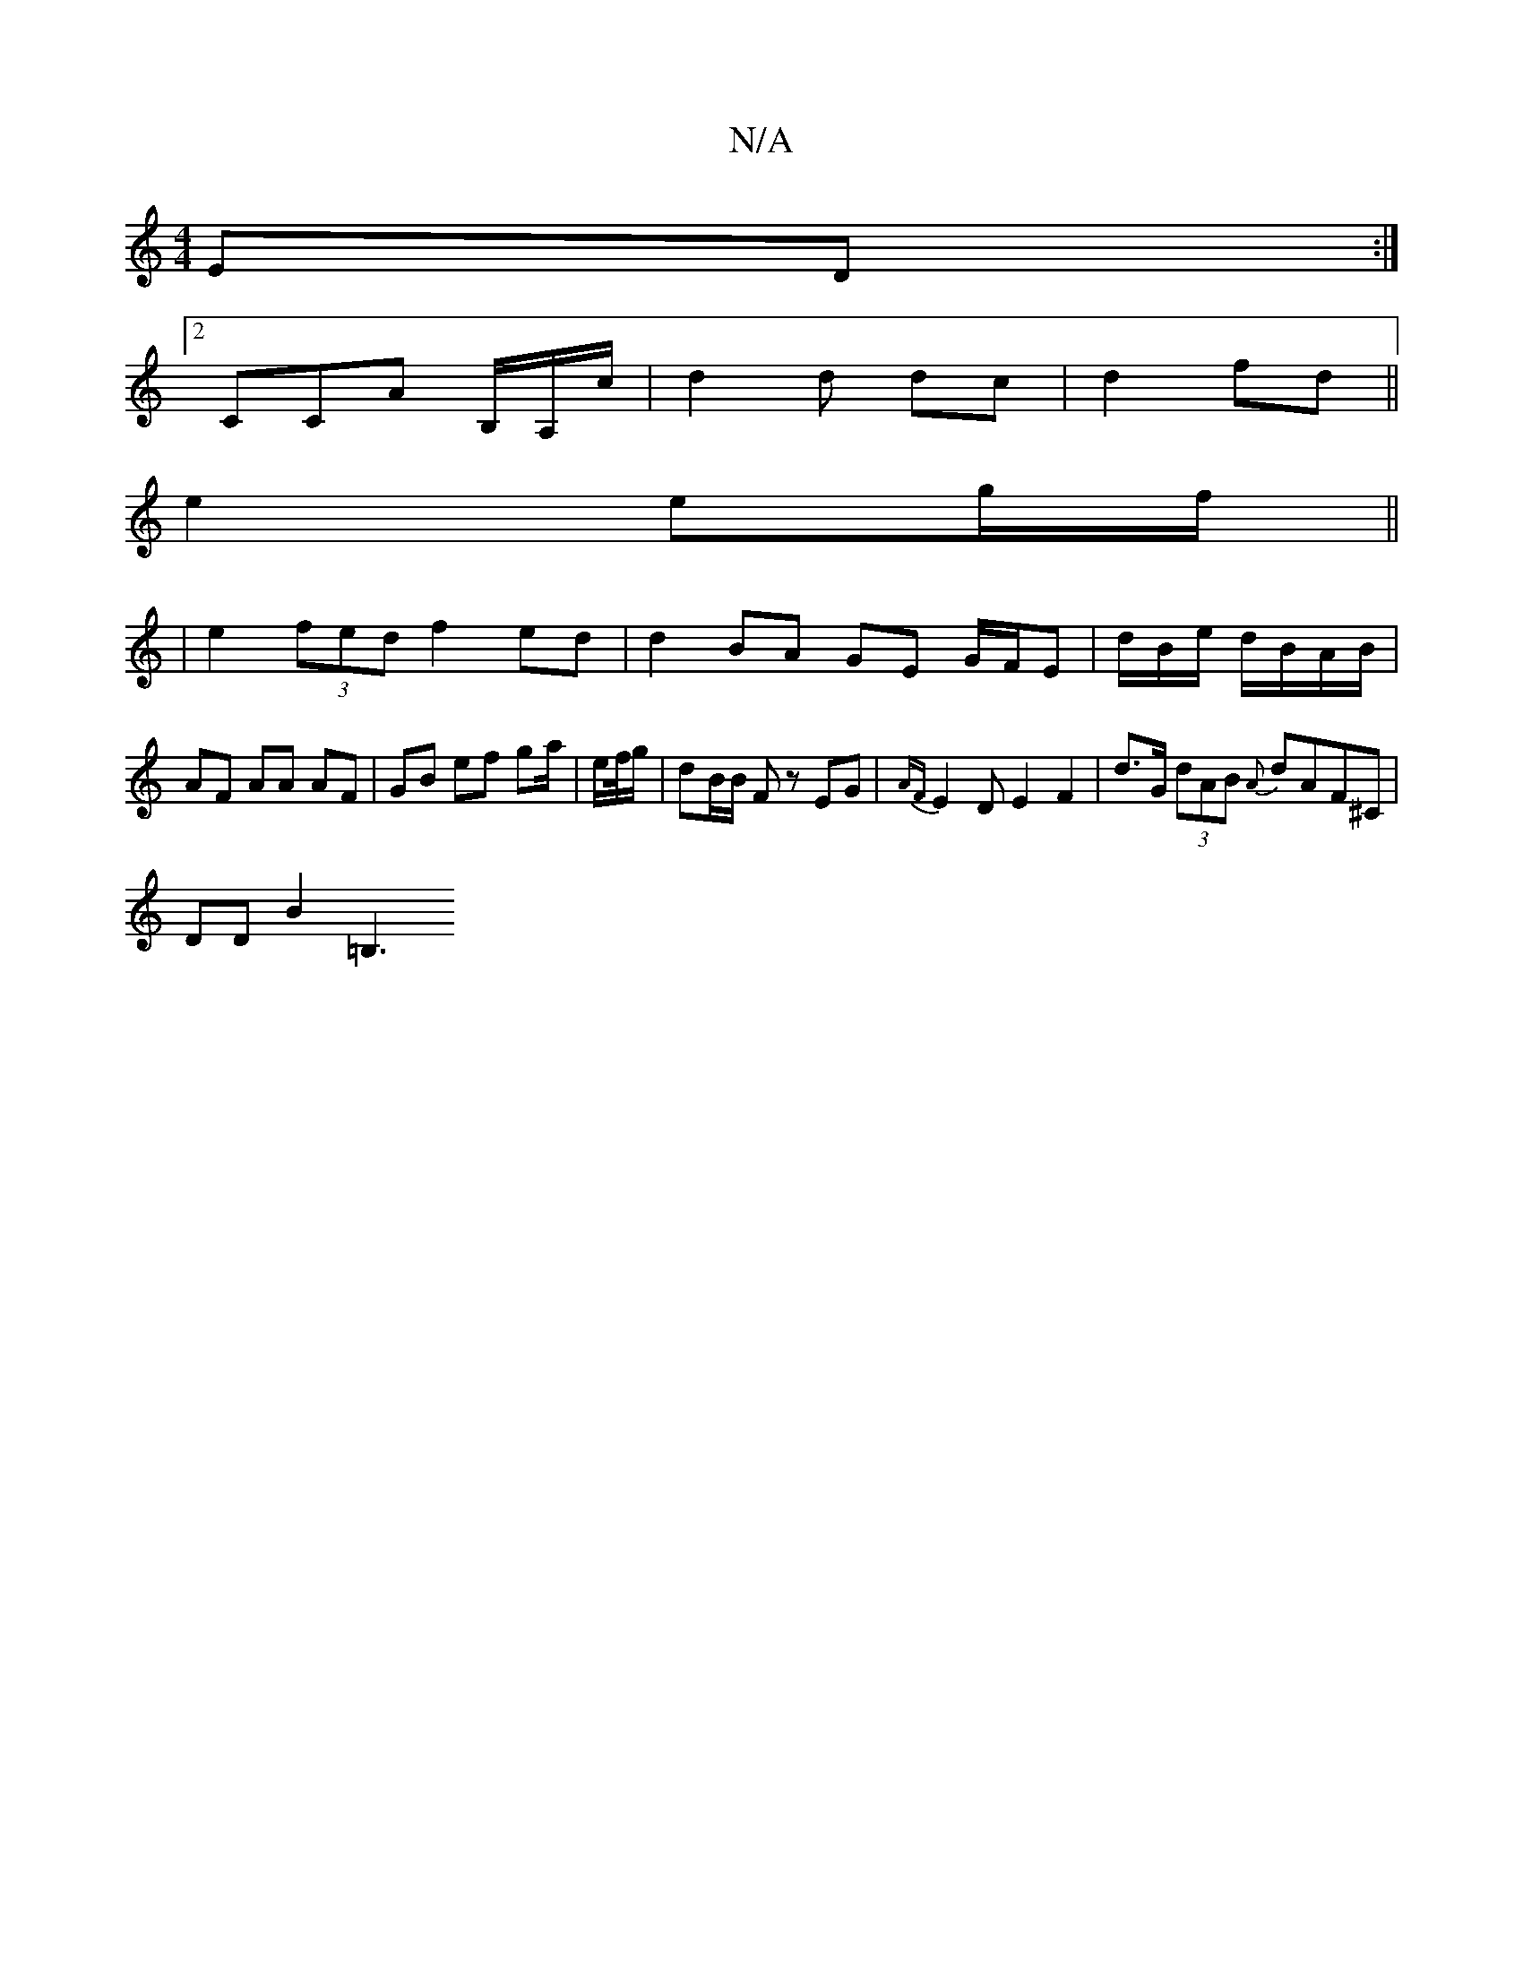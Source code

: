 X:1
T:N/A
M:4/4
R:N/A
K:Cmajor
2 ED :|
[2 CCA B,/A,/c/ | d2 d dc | d2 fd ||
e2 eg/f/ ||
|e2 (3fed f2 ed|d2 BA GE G/F/E|d/2B/2e/2 d/B/A/B/ | AF AA AF | GB ef ga/ | e/f//g/ | dB/B/ F z EG | {AF}E2DE2F2|d>G (3dAB {A}dAF^C |
DD B2 =B,3